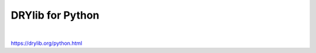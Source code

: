 *****************
DRYlib for Python
*****************

.. image:: https://img.shields.io/badge/license-Public%20Domain-blue.svg
   :alt: Project license
   :target: https://unlicense.org

.. image:: https://img.shields.io/travis/dryproject/drylib.py/master.svg
   :alt: Travis CI build status
   :target: https://travis-ci.org/dryproject/drylib.py

|

https://drylib.org/python.html
